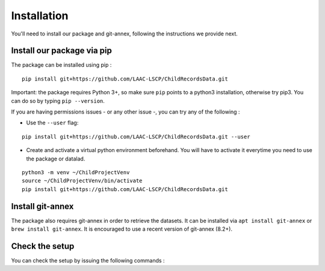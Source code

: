 Installation
------------

You'll need to install our package and git-annex, following the
instructions we provide next.

Install our package via pip
~~~~~~~~~~~~~~~~~~~~~~~~~~~

The package can be installed using pip :

::

    pip install git+https://github.com/LAAC-LSCP/ChildRecordsData.git

Important: the package requires Python 3+, so make sure ``pip`` points
to a python3 installation, otherwise try pip3. You can do so by typing
``pip --version``.

If you are having permissions issues - or any other issue -, you can try
any of the following :

-  Use the ``--user`` flag:

::

    pip install git+https://github.com/LAAC-LSCP/ChildRecordsData.git --user

-  Create and activate a virtual python environment beforehand. You will
   have to activate it everytime you need to use the package or datalad.

::

    python3 -m venv ~/ChildProjectVenv
    source ~/ChildProjectVenv/bin/activate
    pip install git+https://github.com/LAAC-LSCP/ChildRecordsData.git

Install git-annex
~~~~~~~~~~~~~~~~~

The package also requires git-annex in order to retrieve the datasets.
It can be installed via ``apt install git-annex`` or
``brew install git-annex``. It is encouraged to use a recent version of
git-annex (8.2+).

Check the setup
~~~~~~~~~~~~~~~

You can check the setup by issuing the following commands :

.. clidoc::

   datalad --version

.. clidoc::

   child-project --help